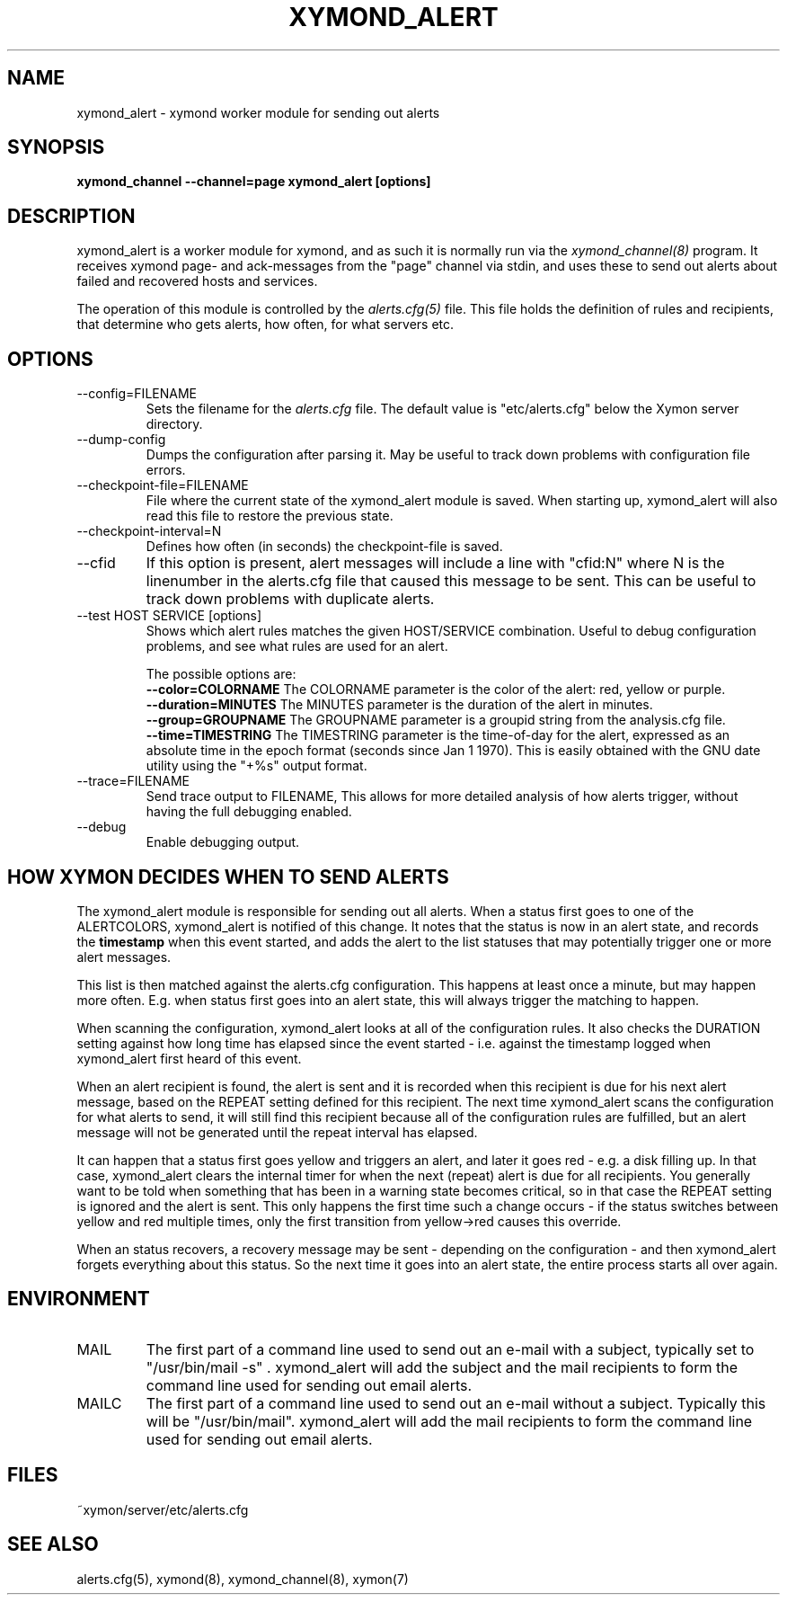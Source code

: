 .TH XYMOND_ALERT 8 "Version 4.3.28-rc1: 28 Dec 2016" "Xymon"
.SH NAME
xymond_alert \- xymond worker module for sending out alerts
.SH SYNOPSIS
.B "xymond_channel \-\-channel=page xymond_alert [options]"

.SH DESCRIPTION
xymond_alert is a worker module for xymond, and as such it is normally
run via the
.I xymond_channel(8)
program. It receives xymond page- and ack-messages from the "page" 
channel via stdin, and uses these to send out alerts about failed 
and recovered hosts and services.

The operation of this module is controlled by the
.I alerts.cfg(5)
file. This file holds the definition of rules and recipients,
that determine who gets alerts, how often, for what servers etc.

.SH OPTIONS
.IP "\-\-config=FILENAME"
Sets the filename for the 
.I alerts.cfg
file. The default value is "etc/alerts.cfg" below the Xymon
server directory.

.IP "\-\-dump\-config"
Dumps the configuration after parsing it. May be useful to track
down problems with configuration file errors.

.IP "\-\-checkpoint\-file=FILENAME"
File where the current state of the xymond_alert module is saved. 
When starting up, xymond_alert will also read this file to restore
the previous state.

.IP "\-\-checkpoint\-interval=N"
Defines how often (in seconds) the checkpoint-file is saved.

.IP "\-\-cfid"
If this option is present, alert messages will include a line with
"cfid:N" where N is the linenumber in the alerts.cfg file that
caused this message to be sent. This can be useful to track down
problems with duplicate alerts.

.IP "\-\-test HOST SERVICE [options]
Shows which alert rules matches the given HOST/SERVICE combination.
Useful to debug configuration problems, and see what rules are used
for an alert. 

The possible options are:
.br
.BI "\-\-color=COLORNAME"
The COLORNAME parameter is the color of the alert: red, yellow or purple.
.br
.BI "\-\-duration=MINUTES"
The MINUTES parameter is the duration of the alert in minutes. 
.br
.BI "\-\-group=GROUPNAME"
The GROUPNAME parameter is a groupid string from the analysis.cfg
file.
.br
.BI "\-\-time=TIMESTRING"
The TIMESTRING parameter is the time-of-day for the alert, expressed as an
absolute time in the epoch format (seconds since Jan 1 1970). This is
easily obtained with the GNU date utility using the "+%s" output format.

.IP "\-\-trace=FILENAME"
Send trace output to FILENAME, This allows for more detailed
analysis of how alerts trigger, without having the full debugging
enabled.

.IP "\-\-debug"
Enable debugging output.

.SH HOW XYMON DECIDES WHEN TO SEND ALERTS
The xymond_alert module is responsible for sending out all alerts.
When a status first goes to one of the ALERTCOLORS, xymond_alert
is notified of this change. It notes that the status is now in an
alert state, and records the \fBtimestamp\fR when this event started,
and adds the alert to the list statuses that may potentially trigger
one or more alert messages.

This list is then matched against the alerts.cfg configuration.
This happens at least once a minute, but may happen more often. E.g.
when status first goes into an alert state, this will always trigger
the matching to happen.

When scanning the configuration, xymond_alert looks at all of the
configuration rules. It also checks the DURATION setting against
how long time has elapsed since the event started - i.e. against
the timestamp logged when xymond_alert first heard of this event.

When an alert recipient is found, the alert is sent and it is recorded
when this recipient is due for his next alert message, based on the
REPEAT setting defined for this recipient. The next time xymond_alert
scans the configuration for what alerts to send, it will still find
this recipient because all of the configuration rules are fulfilled,
but an alert message will not be generated until the repeat interval
has elapsed.

It can happen that a status first goes yellow and triggers an alert,
and later it goes red - e.g. a disk filling up. In that case, xymond_alert
clears the internal timer for when the next (repeat) alert is due
for all recipients. You generally want to be told when something that
has been in a warning state becomes critical, so in that case the REPEAT 
setting is ignored and the alert is sent. This only happens the first
time such a change occurs - if the status switches between yellow and red
multiple times, only the first transition from yellow->red causes this
override.

When an status recovers, a recovery message may be sent - depending
on the configuration - and then xymond_alert forgets everything about
this status. So the next time it goes into an alert state, the entire
process starts all over again.


.SH ENVIRONMENT
.IP MAIL
The first part of a command line used to send out an e-mail with a 
subject, typically set to "/usr/bin/mail \-s" . xymond_alert will add
the subject and the mail recipients to form the command line used
for sending out email alerts.

.IP MAILC
The first part of a command line used to send out an e-mail without
a subject. Typically this will be "/usr/bin/mail". xymond_alert will
add the mail recipients to form the command line used for sending
out email alerts.

.SH FILES
.IP "~xymon/server/etc/alerts.cfg"

.SH "SEE ALSO"
alerts.cfg(5), xymond(8), xymond_channel(8), xymon(7)

